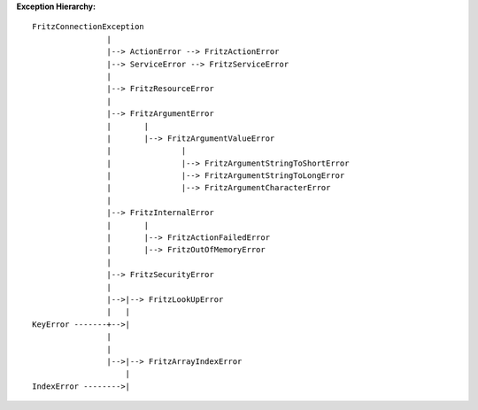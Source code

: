 **Exception Hierarchy:**

::

    FritzConnectionException
                    |
                    |--> ActionError --> FritzActionError
                    |--> ServiceError --> FritzServiceError
                    |
                    |--> FritzResourceError
                    |
                    |--> FritzArgumentError
                    |       |
                    |       |--> FritzArgumentValueError
                    |               |
                    |               |--> FritzArgumentStringToShortError
                    |               |--> FritzArgumentStringToLongError
                    |               |--> FritzArgumentCharacterError
                    |
                    |--> FritzInternalError
                    |       |
                    |       |--> FritzActionFailedError
                    |       |--> FritzOutOfMemoryError
                    |
                    |--> FritzSecurityError
                    |
                    |-->|--> FritzLookUpError
                    |   |
    KeyError -------+-->|
                    |
                    |
                    |-->|--> FritzArrayIndexError
                        |
    IndexError -------->|


